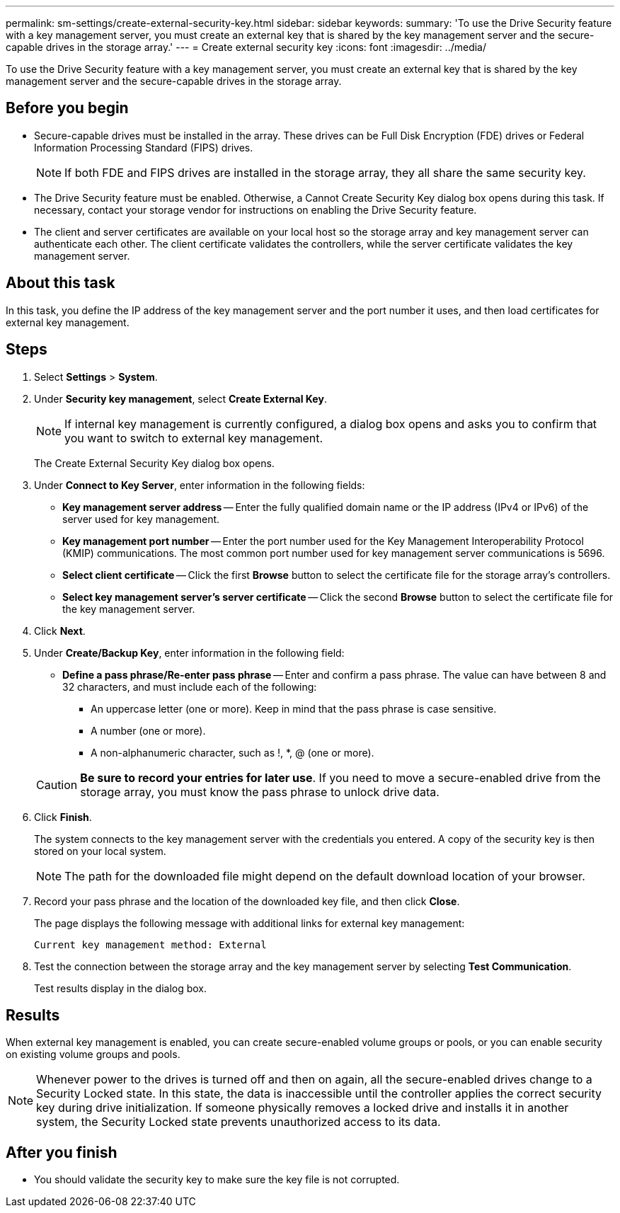 ---
permalink: sm-settings/create-external-security-key.html
sidebar: sidebar
keywords: 
summary: 'To use the Drive Security feature with a key management server, you must create an external key that is shared by the key management server and the secure-capable drives in the storage array.'
---
= Create external security key
:icons: font
:imagesdir: ../media/

[.lead]
To use the Drive Security feature with a key management server, you must create an external key that is shared by the key management server and the secure-capable drives in the storage array.

== Before you begin

* Secure-capable drives must be installed in the array. These drives can be Full Disk Encryption (FDE) drives or Federal Information Processing Standard (FIPS) drives.
+
[NOTE]
====
If both FDE and FIPS drives are installed in the storage array, they all share the same security key.
====

* The Drive Security feature must be enabled. Otherwise, a Cannot Create Security Key dialog box opens during this task. If necessary, contact your storage vendor for instructions on enabling the Drive Security feature.
* The client and server certificates are available on your local host so the storage array and key management server can authenticate each other. The client certificate validates the controllers, while the server certificate validates the key management server.

== About this task

In this task, you define the IP address of the key management server and the port number it uses, and then load certificates for external key management.

== Steps

. Select *Settings* > *System*.
. Under *Security key management*, select *Create External Key*.
+
[NOTE]
====
If internal key management is currently configured, a dialog box opens and asks you to confirm that you want to switch to external key management.
====
+
The Create External Security Key dialog box opens.

. Under *Connect to Key Server*, enter information in the following fields:
 ** *Key management server address* -- Enter the fully qualified domain name or the IP address (IPv4 or IPv6) of the server used for key management.
 ** *Key management port number* -- Enter the port number used for the Key Management Interoperability Protocol (KMIP) communications. The most common port number used for key management server communications is 5696.
 ** *Select client certificate* -- Click the first *Browse* button to select the certificate file for the storage array's controllers.
 ** *Select key management server's server certificate* -- Click the second *Browse* button to select the certificate file for the key management server.
. Click *Next*.
. Under *Create/Backup Key*, enter information in the following field:
 ** *Define a pass phrase/Re-enter pass phrase* -- Enter and confirm a pass phrase. The value can have between 8 and 32 characters, and must include each of the following:
  *** An uppercase letter (one or more). Keep in mind that the pass phrase is case sensitive.
  *** A number (one or more).
  *** A non-alphanumeric character, such as !, *, @ (one or more).

+
[CAUTION]
====
*Be sure to record your entries for later use*. If you need to move a secure-enabled drive from the storage array, you must know the pass phrase to unlock drive data.
====
. Click *Finish*.
+
The system connects to the key management server with the credentials you entered. A copy of the security key is then stored on your local system.
+
[NOTE]
====
The path for the downloaded file might depend on the default download location of your browser.
====

. Record your pass phrase and the location of the downloaded key file, and then click *Close*.
+
The page displays the following message with additional links for external key management:
+
`Current key management method: External`

. Test the connection between the storage array and the key management server by selecting *Test Communication*.
+
Test results display in the dialog box.

== Results

When external key management is enabled, you can create secure-enabled volume groups or pools, or you can enable security on existing volume groups and pools.

[NOTE]
====
Whenever power to the drives is turned off and then on again, all the secure-enabled drives change to a Security Locked state. In this state, the data is inaccessible until the controller applies the correct security key during drive initialization. If someone physically removes a locked drive and installs it in another system, the Security Locked state prevents unauthorized access to its data.
====

== After you finish

* You should validate the security key to make sure the key file is not corrupted.
